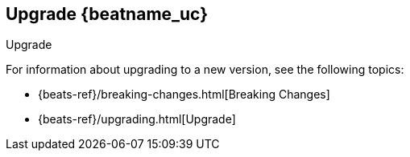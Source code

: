 [[upgrading-filebeat]]
== Upgrade {beatname_uc}

++++
<titleabbrev>Upgrade</titleabbrev>
++++

For information about upgrading to a new version, see the following topics:

* {beats-ref}/breaking-changes.html[Breaking Changes]
* {beats-ref}/upgrading.html[Upgrade]
